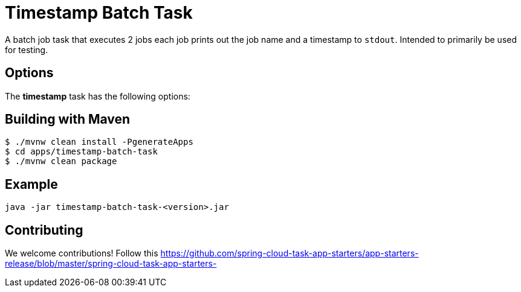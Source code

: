 //tag::ref-doc[]
= Timestamp Batch Task

A batch job task that executes 2 jobs each job prints out the job name and a timestamp to `stdout`. Intended to primarily be used for testing.

== Options

// see syntax (soon to be automatically generated) in spring-cloud-stream starters
The **$$timestamp$$** $$task$$ has the following options:

//tag::configuration-properties[]
//end::configuration-properties[]

== Building with Maven

```
$ ./mvnw clean install -PgenerateApps
$ cd apps/timestamp-batch-task
$ ./mvnw clean package
```

== Example
```
java -jar timestamp-batch-task-<version>.jar
```

== Contributing

We welcome contributions! Follow this https://github.com/spring-cloud-task-app-starters/app-starters-release/blob/master/spring-cloud-task-app-starters-

//end::ref-doc[]
